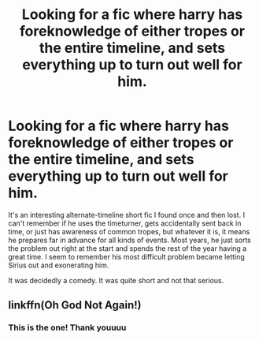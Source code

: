 #+TITLE: Looking for a fic where harry has foreknowledge of either tropes or the entire timeline, and sets everything up to turn out well for him.

* Looking for a fic where harry has foreknowledge of either tropes or the entire timeline, and sets everything up to turn out well for him.
:PROPERTIES:
:Author: samzeman
:Score: 5
:DateUnix: 1607536760.0
:DateShort: 2020-Dec-09
:FlairText: What's That Fic?
:END:
It's an interesting alternate-timeline short fic I found once and then lost. I can't remember if he uses the timeturner, gets accidentally sent back in time, or just has awareness of common tropes, but whatever it is, it means he prepares far in advance for all kinds of events. Most years, he just sorts the problem out right at the start and spends the rest of the year having a great time. I seem to remember his most difficult problem became letting Sirius out and exonerating him.

It was decidedly a comedy. It was quite short and not that serious.


** linkffn(Oh God Not Again!)
:PROPERTIES:
:Author: redpxtato
:Score: 1
:DateUnix: 1607541604.0
:DateShort: 2020-Dec-09
:END:

*** This is the one! Thank youuuu
:PROPERTIES:
:Author: samzeman
:Score: 1
:DateUnix: 1608528932.0
:DateShort: 2020-Dec-21
:END:
